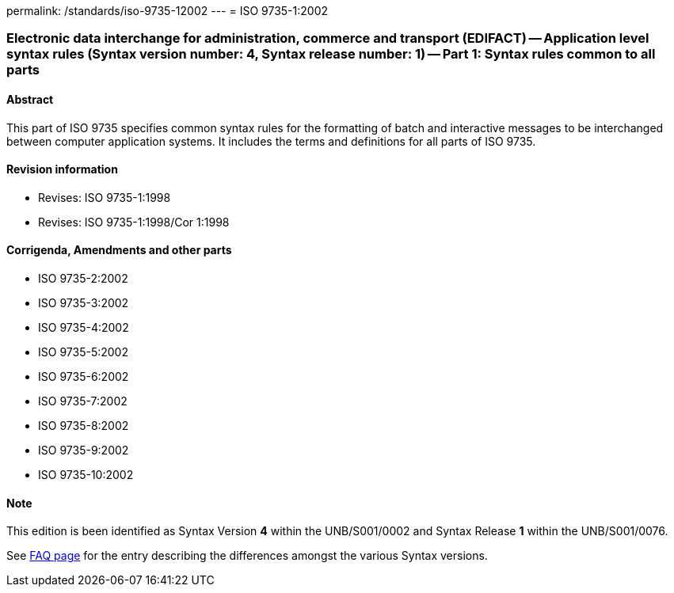 permalink: /standards/iso-9735-12002
---
= ISO 9735-1:2002

=== Electronic data interchange for administration, commerce and transport (EDIFACT) -- Application level syntax rules (Syntax version number: 4, Syntax release number: 1) -- Part 1: Syntax rules common to all parts

==== Abstract
This part of ISO 9735 specifies common syntax rules for the formatting of batch and interactive messages to be interchanged between computer application systems. It includes the terms and definitions for all parts of ISO 9735.

==== Revision information

* Revises: ISO 9735-1:1998
* Revises: ISO 9735-1:1998/Cor 1:1998

==== Corrigenda, Amendments and other parts

* ISO 9735-2:2002
* ISO 9735-3:2002
* ISO 9735-4:2002
* ISO 9735-5:2002
* ISO 9735-6:2002
* ISO 9735-7:2002
* ISO 9735-8:2002
* ISO 9735-9:2002
* ISO 9735-10:2002

==== Note

This edition is been identified as Syntax Version *4* within the UNB/S001/0002 and Syntax Release *1* within the UNB/S001/0076.

See link:/faq[FAQ page] for the entry describing the differences amongst the various Syntax versions.


